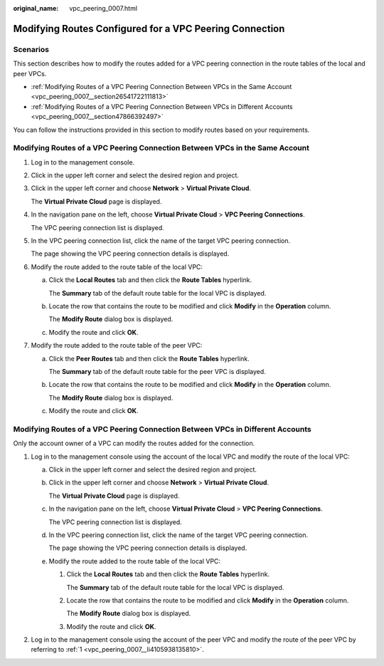 :original_name: vpc_peering_0007.html

.. _vpc_peering_0007:

Modifying Routes Configured for a VPC Peering Connection
========================================================

Scenarios
---------

This section describes how to modify the routes added for a VPC peering connection in the route tables of the local and peer VPCs.

-  :ref:`Modifying Routes of a VPC Peering Connection Between VPCs in the Same Account <vpc_peering_0007__section26541722111813>`
-  :ref:`Modifying Routes of a VPC Peering Connection Between VPCs in Different Accounts <vpc_peering_0007__section47866392497>`

You can follow the instructions provided in this section to modify routes based on your requirements.

.. _vpc_peering_0007__section26541722111813:

Modifying Routes of a VPC Peering Connection Between VPCs in the Same Account
-----------------------------------------------------------------------------

#. Log in to the management console.

#. Click |image1| in the upper left corner and select the desired region and project.

#. Click |image2| in the upper left corner and choose **Network** > **Virtual Private Cloud**.

   The **Virtual Private Cloud** page is displayed.

#. In the navigation pane on the left, choose **Virtual Private Cloud** > **VPC Peering Connections**.

   The VPC peering connection list is displayed.

#. In the VPC peering connection list, click the name of the target VPC peering connection.

   The page showing the VPC peering connection details is displayed.

#. Modify the route added to the route table of the local VPC:

   a. Click the **Local Routes** tab and then click the **Route Tables** hyperlink.

      The **Summary** tab of the default route table for the local VPC is displayed.

   b. Locate the row that contains the route to be modified and click **Modify** in the **Operation** column.

      The **Modify Route** dialog box is displayed.

   c. Modify the route and click **OK**.

#. Modify the route added to the route table of the peer VPC:

   a. Click the **Peer Routes** tab and then click the **Route Tables** hyperlink.

      The **Summary** tab of the default route table for the peer VPC is displayed.

   b. Locate the row that contains the route to be modified and click **Modify** in the **Operation** column.

      The **Modify Route** dialog box is displayed.

   c. Modify the route and click **OK**.

.. _vpc_peering_0007__section47866392497:

Modifying Routes of a VPC Peering Connection Between VPCs in Different Accounts
-------------------------------------------------------------------------------

Only the account owner of a VPC can modify the routes added for the connection.

#. .. _vpc_peering_0007__li4105938135810:

   Log in to the management console using the account of the local VPC and modify the route of the local VPC:

   a. Click |image3| in the upper left corner and select the desired region and project.

   b. Click |image4| in the upper left corner and choose **Network** > **Virtual Private Cloud**.

      The **Virtual Private Cloud** page is displayed.

   c. In the navigation pane on the left, choose **Virtual Private Cloud** > **VPC Peering Connections**.

      The VPC peering connection list is displayed.

   d. In the VPC peering connection list, click the name of the target VPC peering connection.

      The page showing the VPC peering connection details is displayed.

   e. Modify the route added to the route table of the local VPC:

      #. Click the **Local Routes** tab and then click the **Route Tables** hyperlink.

         The **Summary** tab of the default route table for the local VPC is displayed.

      #. Locate the row that contains the route to be modified and click **Modify** in the **Operation** column.

         The **Modify Route** dialog box is displayed.

      #. Modify the route and click **OK**.

#. Log in to the management console using the account of the peer VPC and modify the route of the peer VPC by referring to :ref:`1 <vpc_peering_0007__li4105938135810>`.

.. |image1| image:: /_static/images/en-us_image_0000001818982734.png
.. |image2| image:: /_static/images/en-us_image_0000001865662901.png
.. |image3| image:: /_static/images/en-us_image_0000001818982734.png
.. |image4| image:: /_static/images/en-us_image_0000001818823166.png
